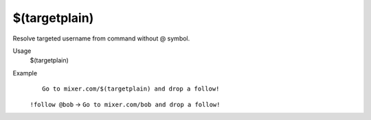 $(targetplain)
==============

Resolve targeted username from command without @ symbol.

Usage
    $(targetplain)

Example
    ::

        Go to mixer.com/$(targetplain) and drop a follow!

    ``!follow @bob`` -> ``Go to mixer.com/bob and drop a follow!``
